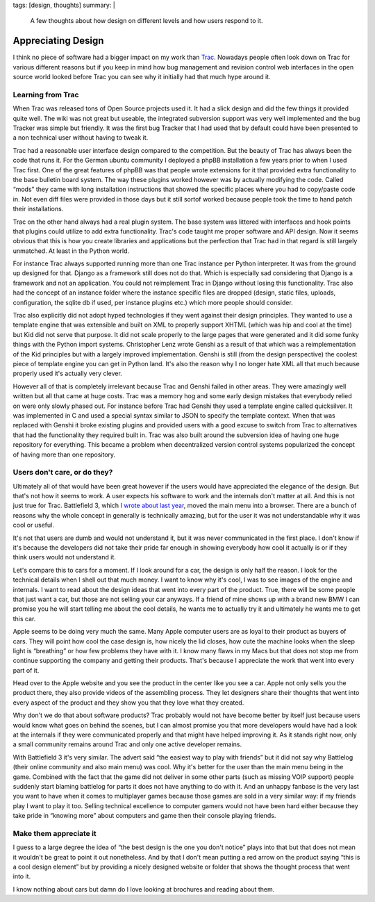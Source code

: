 tags: [design, thoughts]
summary: |
  A few thoughts about how design on different levels and how users
  respond to it.

Appreciating Design
===================

I think no piece of software had a bigger impact on my work than
`Trac <http://trac.edgewall.org/>`_.  Nowadays people often look down on
Trac for various different reasons but if you keep in mind how bug
management and revision control web interfaces in the open source world
looked before Trac you can see why it initially had that much hype around
it.

Learning from Trac
------------------

When Trac was released tons of Open Source projects used it.  It had a
slick design and did the few things it provided quite well.  The wiki was
not great but useable, the integrated subversion support was very well
implemented and the bug Tracker was simple but friendly.  It was the first
bug Tracker that I had used that by default could have been presented to a
non technical user without having to tweak it.

Trac had a reasonable user interface design compared to the competition.
But the beauty of Trac has always been the code that runs it.  For the
German ubuntu community I deployed a phpBB installation a few years prior
to when I used Trac first.  One of the great features of phpBB was that
people wrote extensions for it that provided extra functionality to the
base bulletin board system.  The way these plugins worked however was by
actually modifying the code.  Called “mods” they came with long
installation instructions that showed the specific places where you had to
copy/paste code in.  Not even diff files were provided in those days but
it still sortof worked because people took the time to hand patch their
installations.

Trac on the other hand always had a real plugin system.  The base system
was littered with interfaces and hook points that plugins could utilize to
add extra functionality.  Trac's code taught me proper software and API
design.  Now it seems obvious that this is how you create libraries and
applications but the perfection that Trac had in that regard is still
largely unmatched.  At least in the Python world.

For instance Trac always supported running more than one Trac instance per
Python interpreter.  It was from the ground up designed for that.  Django
as a framework still does not do that.  Which is especially sad
considering that Django is a framework and not an application.  You could
not reimplement Trac in Django without losing this functionality.  Trac
also had the concept of an instance folder where the instance specific
files are dropped (design, static files, uploads, configuration, the
sqlite db if used, per instance plugins etc.) which more people should
consider.

Trac also explicitly did not adopt hyped technologies if they went against
their design principles.  They wanted to use a template engine that was
extensible and built on XML to properly support XHTML (which was hip and
cool at the time) but Kid did not serve that purpose.  It did not scale
properly to the large pages that were generated and it did some funky
things with the Python import systems.  Christopher Lenz wrote Genshi
as a result of that which was a reimplementation of the Kid principles but
with a largely improved implementation.  Genshi is still (from the design
perspective) the coolest piece of template engine you can get in Python
land.  It's also the reason why I no longer hate XML all that much because
properly used it's actually very clever.

However all of that is completely irrelevant because Trac and Genshi
failed in other areas.  They were amazingly well written but all that came
at huge costs.  Trac was a memory hog and some early design mistakes that
everybody relied on were only slowly phased out.  For instance before Trac
had Genshi they used a template engine called quicksilver.  It was
implemented in C and used a special syntax similar to JSON to specify the
template context.  When that was replaced with Genshi it broke existing
plugins and provided users with a good excuse to switch from Trac to
alternatives that had the functionality they required built in.  Trac was
also built around the subversion idea of having one huge repository for
everything.  This became a problem when decentralized version control
systems popularized the concept of having more than one repository.

Users don't care, or do they?
-----------------------------

Ultimately all of that would have been great however if the users would
have appreciated the elegance of the design.  But that's not how it seems
to work.  A user expects his software to work and the internals don't
matter at all.  And this is not just true for Trac.  Battlefield 3, which
I `wrote about last year
</2011/11/15/modern-web-applications-are-here/>`_, moved the main
menu into a browser.  There are a bunch of reasons why the whole concept
in generally is technically amazing, but for the user it was not
understandable why it was cool or useful.

It's not that users are dumb and would not understand it, but it was never
communicated in the first place.  I don't know if it's because the
developers did not take their pride far enough in showing everybody how
cool it actually is or if they think users would not understand it.

Let's compare this to cars for a moment.  If I look around for a car, the
design is only half the reason.  I look for the technical details when I
shell out that much money.  I want to know why it's cool, I was to see
images of the engine and internals.  I want to read about the design ideas
that went into every part of the product.  True, there will be some people
that just want a car, but those are not selling your car anyways.  If a
friend of mine shows up with a brand new BMW I can promise you he will
start telling me about the cool details, he wants me to actually try it
and ultimately he wants me to get this car.

Apple seems to be doing very much the same.  Many Apple computer users
are as loyal to their product as buyers of cars.  They will point how
cool the case design is, how nicely the lid closes, how cute the machine
looks when the sleep light is “breathing” or how few problems they have
with it.  I know many flaws in my Macs but that does not stop me from
continue supporting the company and getting their products.  That's
because I appreciate the work that went into every part of it.

Head over to the Apple website and you see the product in the center like
you see a car.  Apple not only sells you the product there, they also
provide videos of the assembling process.  They let designers share their
thoughts that went into every aspect of the product and they show you that
they love what they created.

Why don't we do that about software products?  Trac probably would not
have become better by itself just because users would know what goes on
behind the scenes, but I can almost promise you that more developers would
have had a look at the internals if they were communicated properly and
that might have helped improving it.  As it stands right now, only a small
community remains around Trac and only one active developer remains.

With Battlefield 3 it's very similar.  The advert said “the easiest way to
play with friends” but it did not say why Battlelog (their online
community and also main menu) was cool.  Why it's better for the user than
the main menu being in the game.  Combined with the fact that the game did
not deliver in some other parts (such as missing VOIP support) people
suddenly start blaming battlelog for parts it does not have anything to do
with it.  And an unhappy fanbase is the very last you want to have when it
comes to multiplayer games because those games are sold in a very similar
way: if my friends play I want to play it too.  Selling technical
excellence to computer gamers would not have been hard either because they
take pride in “knowing more” about computers and game then their console
playing friends.

Make them appreciate it
-----------------------

I guess to a large degree the idea of “the best design is the one you
don't notice” plays into that but that does not mean it wouldn't be great
to point it out nonetheless.  And by that I don't mean putting a red arrow
on the product saying “this is a cool design element” but by providing a
nicely designed website or folder that shows the thought process that went
into it.

I know nothing about cars but damn do I love looking at brochures and
reading about them.
